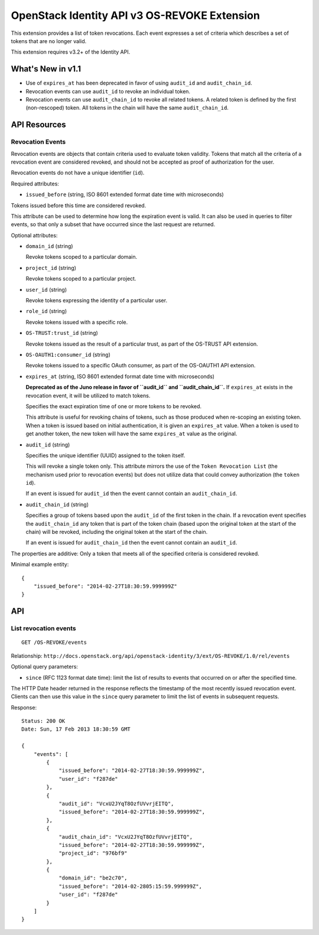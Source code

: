 OpenStack Identity API v3 OS-REVOKE Extension
=============================================

This extension provides a list of token revocations. Each event expresses a set
of criteria which describes a set of tokens that are no longer valid.

This extension requires v3.2+ of the Identity API.

What's New in v1.1
------------------

- Use of ``expires_at`` has been deprecated in favor of using ``audit_id`` and
  ``audit_chain_id``.

- Revocation events can use ``audit_id`` to revoke an individual token.

- Revocation events can use ``audit_chain_id`` to revoke all related tokens. A
  related token is defined by the first (non-rescoped) token. All tokens in the
  chain will have the same ``audit_chain_id``.

API Resources
-------------

Revocation Events
~~~~~~~~~~~~~~~~~

Revocation events are objects that contain criteria used to evaluate token
validity. Tokens that match all the criteria of a revocation event are
considered revoked, and should not be accepted as proof of authorization for
the user.

Revocation events do not have a unique identifier (``id``).

Required attributes:

- ``issued_before`` (string, ISO 8601 extended format date time with
  microseconds)

Tokens issued before this time are considered revoked.

This attribute can be used to determine how long the expiration event is valid.
It can also be used in queries to filter events, so that only a subset that
have occurred since the last request are returned.

Optional attributes:

- ``domain_id`` (string)

  Revoke tokens scoped to a particular domain.

- ``project_id`` (string)

  Revoke tokens scoped to a particular project.

- ``user_id`` (string)

  Revoke tokens expressing the identity of a particular user.

- ``role_id`` (string)

  Revoke tokens issued with a specific role.

- ``OS-TRUST:trust_id`` (string)

  Revoke tokens issued as the result of a particular trust, as part of the
  OS-TRUST API extension.

- ``OS-OAUTH1:consumer_id`` (string)

  Revoke tokens issued to a specific OAuth consumer, as part of the OS-OAUTH1
  API extension.

- ``expires_at`` (string, ISO 8601 extended format date time with microseconds)

  **Deprecated as of the Juno release in favor of ``audit_id`` and
  ``audit_chain_id``.** If ``expires_at`` exists in the revocation event, it
  will be utilized to match tokens.

  Specifies the exact expiration time of one or more tokens to be revoked.

  This attribute is useful for revoking chains of tokens, such as those
  produced when re-scoping an existing token. When a token is issued based on
  initial authentication, it is given an ``expires_at`` value. When a token is
  used to get another token, the new token will have the same ``expires_at``
  value as the original.

- ``audit_id`` (string)

  Specifies the unique identifier (UUID) assigned to the token itself.

  This will revoke a single token only. This attribute mirrors the use of the
  ``Token Revocation List`` (the mechanism used prior to revocation events) but
  does not utilize data that could convey authorization (the ``token id``).

  If an event is issued for ``audit_id`` then the event cannot contain an
  ``audit_chain_id``.

- ``audit_chain_id`` (string)

  Specifies a group of tokens based upon the ``audit_id`` of the first token in
  the chain. If a revocation event specifies the ``audit_chain_id`` any token
  that is part of the token chain (based upon the original token at the start
  of the chain) will be revoked, including the original token at the start of
  the chain.

  If an event is issued for ``audit_chain_id`` then the event cannot contain an
  ``audit_id``.

The properties are additive: Only a token that meets all of the
specified criteria is considered revoked.

Minimal example entity:

::

    {
        "issued_before": "2014-02-27T18:30:59.999999Z"
    }

API
---

List revocation events
~~~~~~~~~~~~~~~~~~~~~~

::

    GET /OS-REVOKE/events

Relationship:
``http://docs.openstack.org/api/openstack-identity/3/ext/OS-REVOKE/1.0/rel/events``

Optional query parameters:

- ``since`` (RFC 1123 format date time): limit the list of results to events
  that occurred on or after the specified time.

The HTTP Date header returned in the response reflects the timestamp of the
most recently issued revocation event. Clients can then use this value in the
``since`` query parameter to limit the list of events in subsequent requests.

Response:

::

    Status: 200 OK
    Date: Sun, 17 Feb 2013 18:30:59 GMT

    {
        "events": [
            {
                "issued_before": "2014-02-27T18:30:59.999999Z",
                "user_id": "f287de"
            },
            {
                "audit_id": "VcxU2JYqT8OzfUVvrjEITQ",
                "issued_before": "2014-02-27T18:30:59.999999Z",
            },
            {
                "audit_chain_id": "VcxU2JYqT8OzfUVvrjEITQ",
                "issued_before": "2014-02-27T18:30:59.999999Z",
                "project_id": "976bf9"
            },
            {
                "domain_id": "be2c70",
                "issued_before": "2014-02-2805:15:59.999999Z",
                "user_id": "f287de"
            }
        ]
    }

